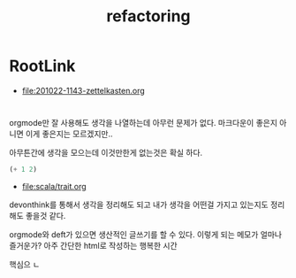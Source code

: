 #+TITLE: refactoring

* RootLink

- [[file:201022-1143-zettelkasten.org]]

* 

orgmode만 잘 사용해도 생각을 나열하는데 아무런 문제가 없다. 마크다운이 좋은지 아니면 이게 좋은지는 모르겠지만..

아무튼간에 생각을 모으는데 이것만한게 없는것은 확실 하다. 

#+begin_src emacs-lisp
(+ 1 2)
#+end_src

#+RESULTS:
: 3

- [[file:scala/trait.org]]

devonthink를 통해서 생각을 정리해도 되고 내가 생각을 어떤걸 가지고 있는지도 정리해도 좋을것 같다.

orgmode와 deft가 있으면 생산적인 글쓰기를 할 수 있다. 이렇게 되는 메모가 얼마나 즐거운가? 아주 간단한 html로 작성하는 행복한 시간 

핵심으 ㄴ
